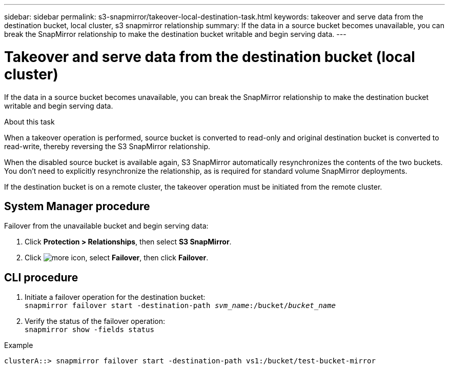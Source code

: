 ---
sidebar: sidebar
permalink: s3-snapmirror/takeover-local-destination-task.html
keywords: takeover and serve data from the destination bucket, local cluster, s3 snapmirror relationship
summary: If the data in a source bucket becomes unavailable, you can break the SnapMirror relationship to make the destination bucket writable and begin serving data.
---

= Takeover and serve data from the destination bucket (local cluster)
:toc: macro
:hardbreaks:
:toclevels: 1
:nofooter:
:icons: font
:linkattrs:
:imagesdir: ./media/

[.lead]
If the data in a source bucket becomes unavailable, you can break the SnapMirror relationship to make the destination bucket writable and begin serving data.

.About this task

When a takeover operation is performed, source bucket is converted to read-only and original destination bucket is converted to read-write, thereby reversing the S3 SnapMirror relationship.

When the disabled source bucket is available again, S3 SnapMirror automatically resynchronizes the contents of the two buckets. You don’t need to explicitly resynchronize the relationship, as is required for standard volume SnapMirror deployments.

If the destination bucket is on a remote cluster, the takeover operation must be initiated from the remote cluster.

== System Manager procedure

Failover from the unavailable bucket and begin serving data:

. Click *Protection > Relationships*, then select *S3 SnapMirror*.
. Click image:icon_kabob.gif[more icon], select *Failover*, then click *Failover*.

== CLI procedure

.	Initiate a failover operation for the destination bucket:
`snapmirror failover start -destination-path _svm_name_:/bucket/_bucket_name_`
.	Verify the status of the failover operation:
`snapmirror show -fields status`

.Example
`clusterA::> snapmirror failover start -destination-path vs1:/bucket/test-bucket-mirror`

// 2021-11-02, Jira IE-412
